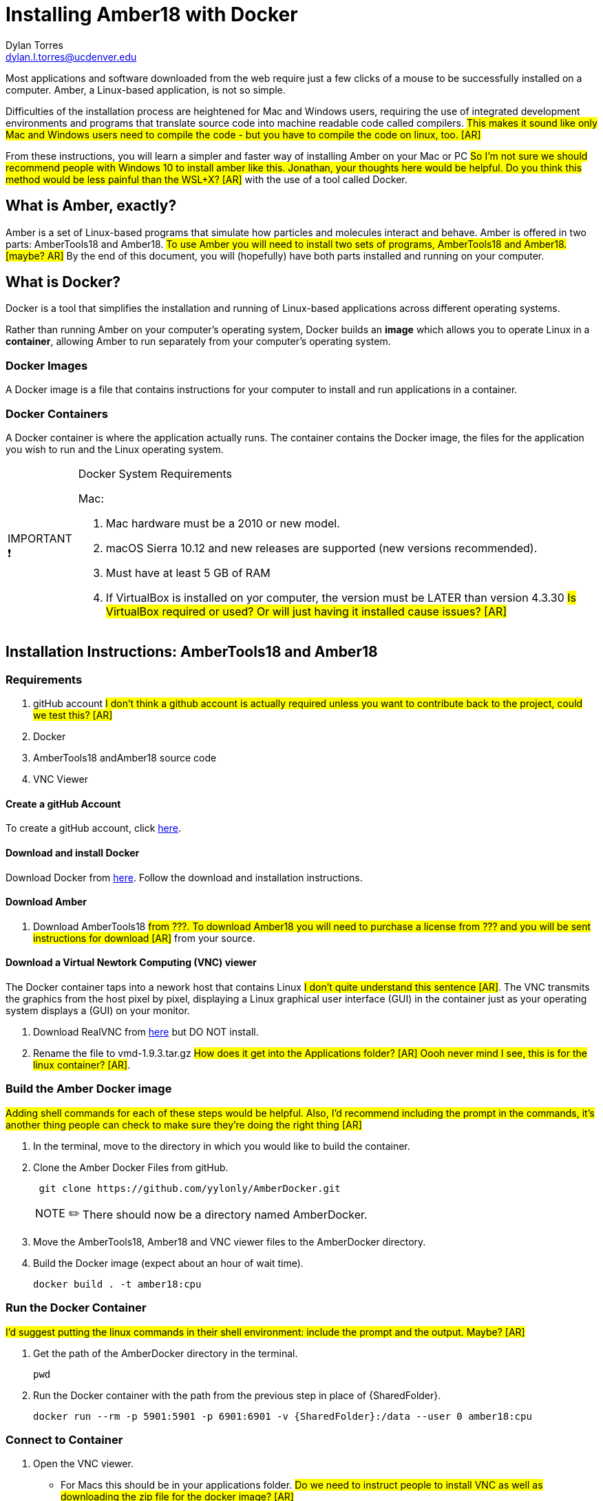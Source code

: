 // global variables for admonition icons 

:important-caption: pass:[<span style="font-size: em">IMPORTANT ❗</span]

:note-caption: pass:[<span style="font-size: em">NOTE ✏️</span]

= Installing Amber18 with Docker
Dylan Torres <dylan.l.torres@ucdenver.edu>  

Most applications and software downloaded from the web require just a few clicks of a mouse to be successfully installed on a computer. Amber, a Linux-based application, is not so simple.

Difficulties of the installation process are heightened for Mac and Windows users, requiring the use of integrated development environments and programs that translate source code into machine readable code called compilers. #This makes it sound like only Mac and Windows users need to compile the code - but you have to compile the code on linux, too. [AR]#

From these instructions, you will learn a simpler and faster way of installing Amber on your Mac or PC #So I'm not sure we should recommend people with Windows 10 to install amber like this.  Jonathan, your thoughts here would be helpful.  Do you think this method would be less painful than the WSL+X? [AR]# with the use of a tool called Docker. 

== What is Amber, exactly?

Amber is a set of Linux-based programs that simulate how particles and molecules interact and behave. [red]#Amber is offered in two parts: AmberTools18 and Amber18#.  #To use Amber you will need to install two sets of programs, AmberTools18 and Amber18. [maybe? AR]# By the end of this document, you will (hopefully) have both  parts installed and running on your computer. 


== What is Docker?
Docker is a tool that simplifies the installation and running of Linux-based applications across different operating systems.

Rather than running Amber on your computer's operating system, Docker builds an *image* which allows you to operate Linux in a *container*, allowing Amber to run separately from your computer's operating system.
// This explanation is *awesome*

=== Docker Images

A Docker image is a file that contains instructions for your computer to install and run applications in a container. 

=== Docker Containers

A Docker container is where the application actually runs. The container contains the Docker image, the files for the application you wish to run and the Linux operating system. 

[IMPORTANT]

.Docker System Requirements
====

Mac: 

 . Mac hardware must be a 2010 or new model.
 . macOS Sierra 10.12 and new releases are supported (new versions recommended).
 . Must have at least 5 GB of RAM
 . If VirtualBox is installed on yor computer, the version must be LATER than version 4.3.30 #Is VirtualBox required or used?  Or will just having it installed cause issues? [AR]#
====



== Installation Instructions: AmberTools18 and Amber18

=== Requirements 
. gitHub account #I don't think a github account is actually required unless you want to contribute back to the project, could we test this? [AR]#
. Docker 
. AmberTools18 andAmber18 source code
. VNC Viewer

==== Create a gitHub Account
To create a gitHub account, click https://github.com[here]. 

==== Download and install Docker 
Download Docker from https://hub.docker.com/editions/community/docker-ce-desktop-mac[here]. Follow the download and installation instructions.

==== Download Amber 
. Download AmberTools18 #from ???.  To download Amber18 you will need to purchase a license from ??? and you will be sent instructions for download [AR]# [line-through]#from your source#.

==== Download a Virtual Newtork Computing (VNC) viewer
The Docker container taps into a nework host that contains Linux #I don't quite understand this sentence [AR]#. The VNC transmits the graphics from the host pixel by pixel, displaying a Linux graphical user interface (GUI) in the container just as your operating system displays a (GUI) on your monitor. 

. Download RealVNC from https://www.realvnc.com/en/connect/download/viewer/[here] but DO NOT install.
. Rename the file to vmd-1.9.3.tar.gz #How does it get into the Applications folder? [AR]  Oooh never mind I see, this is for the linux container? [AR]#.


=== Build the Amber Docker image
#Adding shell commands for each of these steps would be helpful.  Also, I'd recommend including the prompt in the commands, it's another thing people can check to make sure they're doing the right thing [AR]#

//- 
. In the terminal, move to the directory in which you would like to build the container.
. Clone the Amber Docker Files from gitHub.
+
```sh
 git clone https://github.com/yylonly/AmberDocker.git    
```
+
NOTE: There should now be a directory named AmberDocker.
. Move the AmberTools18, Amber18 and VNC viewer files to the AmberDocker directory.
. Build the Docker image (expect about an hour of wait time). 
+ 
 docker build . -t amber18:cpu
+


=== Run the Docker Container
#I'd suggest putting the linux commands in their shell environment: include the prompt and the output.  Maybe? [AR]#

. Get the path of the AmberDocker directory in the terminal.
+
 pwd
+
. Run the Docker container with the path from the previous step in place of {SharedFolder}.
+
 docker run --rm -p 5901:5901 -p 6901:6901 -v {SharedFolder}:/data --user 0 amber18:cpu
+


=== Connect to Container
. Open the VNC viewer.
+ 
* For Macs this should be in your applications folder. #Do we need to instruct people to install VNC as well as downloading the zip file for the docker image? [AR]#
+
. Access the container (password: `vncpassword`).
+
* Via the VNC application: 127.0.0.1:5901

* Via the web: http://127.0.0.1:6901/vnc.html


